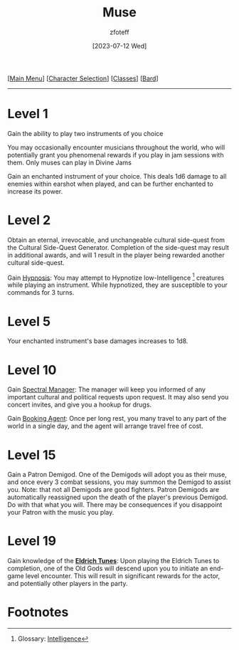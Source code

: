 :PROPERTIES:
:ID:       067059f6-be3d-4994-86ca-d7d33a291a79
:END:
#+title:    Muse
#+author:   zfoteff
#+date:     [2023-07-12 Wed]
#+summary:  Bard class summary
#+HTML_HEAD: <link rel="stylesheet" type="text/css" href="../../static/stylesheets/subclass-style.css" />
#+BEGIN_CENTER
[[[id:DND][Main Menu]]] [[[id:campaign-classes][Character Selection]]] [[[id:campaign-classes][Classes]]] [[[id:8bb9a08a-97c0-4231-a002-ad7dcf83e4d8][Bard]]]
#+END_CENTER
-----
* Level 1
Gain the ability to play two instruments of you choice

You may occasionally encounter musicians throughout the world, who will potentially grant you phenomenal rewards if you play in jam sessions with them. Only muses can play in Divine Jams

Gain an enchanted instrument of your choice. This deals 1d6 damage to all enemies within earshot when played, and can be further enchanted to increase its power.
* Level 2
Obtain an eternal, irrevocable, and unchangeable cultural side-quest from the Cultural Side-Quest Generator. Completion of the side-quest may result in additional awards, and will 1 result in the player being rewarded another cultural side-quest.

Gain _Hypnosis_: You may attempt to Hypnotize low-Intelligence [fn:1] creatures while playing an instrument. While hypnotized, they are susceptible to your commands for 3 turns.
* Level 5
Your enchanted instrument's base damages increases to 1d8.
* Level 10
Gain _Spectral Manager_: The manager will keep you informed of any important cultural and political requests upon request. It may also send you concert invites, and give you a hookup for drugs.

Gain _Booking Agent_: Once per long rest, you many travel to any part of the world in a single day, and the agent will arrange travel free of cost.
* Level 15
Gain a Patron Demigod. One of the Demigods will adopt you as their muse, and once every 3 combat sessions, you may summon the Demigod to assist you. Note: that not all Demigods are good fighters. Patron Demigods are automatically reassigned upon the death of the player's previous Demigod. Do with that what you will. There may be consequences if you disappoint your Patron with the music you play.
* Level 19
Gain knowledge of the _*Eldrich Tunes*_: Upon playing the Eldrich Tunes to completion, one of the Old Gods will descend upon you to initiate an end-game level encounter. This will result in significant rewards for the actor, and potentially other players in the party.
* Footnotes
[fn:1] Glossary: [[id:a3719559-2b06-443a-b75a-96c9aa3f3b26][Intelligence]]
